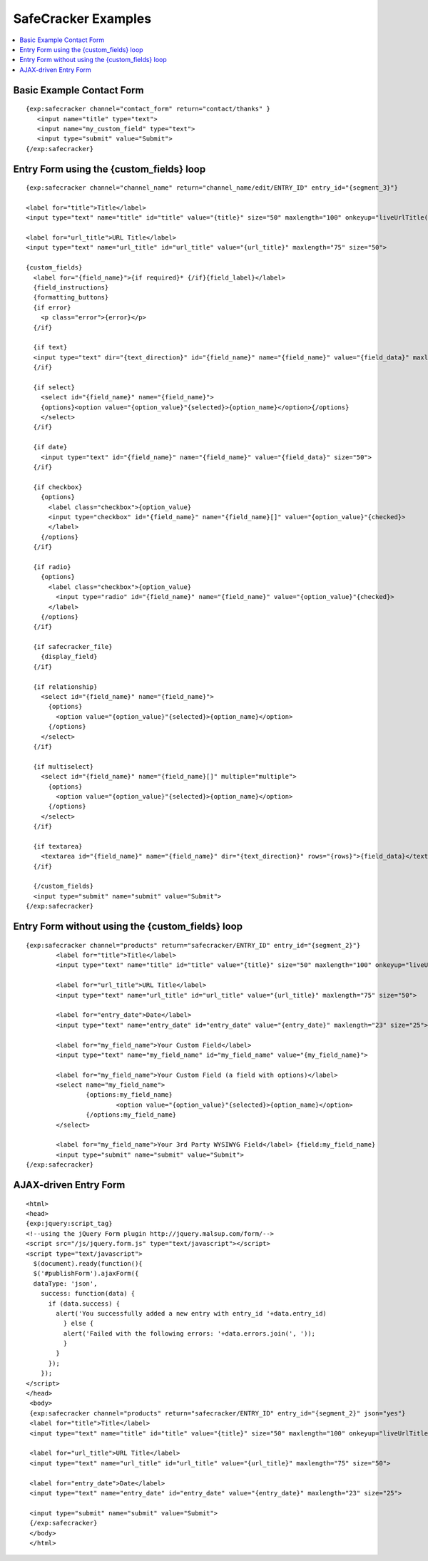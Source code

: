 --------------------
SafeCracker Examples
--------------------

.. contents::
   :local:

Basic Example Contact Form
~~~~~~~~~~~~~~~~~~~~~~~~~~

::

	     {exp:safecracker channel="contact_form" return="contact/thanks" }
	     	<input name="title" type="text">
	     	<input name="my_custom_field" type="text">
	     	<input type="submit" value="Submit">
	     {/exp:safecracker}


Entry Form using the {custom_fields} loop
~~~~~~~~~~~~~~~~~~~~~~~~~~~~~~~~~~~~~~~~~~~~~~~~~~~

::

    {exp:safecracker channel="channel_name" return="channel_name/edit/ENTRY_ID" entry_id="{segment_3}"}

    <label for="title">Title</label>
    <input type="text" name="title" id="title" value="{title}" size="50" maxlength="100" onkeyup="liveUrlTitle();">

    <label for="url_title">URL Title</label>
    <input type="text" name="url_title" id="url_title" value="{url_title}" maxlength="75" size="50">

    {custom_fields}
      <label for="{field_name}">{if required}* {/if}{field_label}</label>
      {field_instructions}
      {formatting_buttons}
      {if error}
        <p class="error">{error}</p>
      {/if}

      {if text}
      <input type="text" dir="{text_direction}" id="{field_name}" name="{field_name}" value="{field_data}" maxlength="{maxlength}" size="50">
      {/if}

      {if select}
        <select id="{field_name}" name="{field_name}">
        {options}<option value="{option_value}"{selected}>{option_name}</option>{/options}
        </select>
      {/if}

      {if date}
        <input type="text" id="{field_name}" name="{field_name}" value="{field_data}" size="50">
      {/if}

      {if checkbox}
        {options}
          <label class="checkbox">{option_value}
          <input type="checkbox" id="{field_name}" name="{field_name}[]" value="{option_value}"{checked}>
          </label>
        {/options}
      {/if}

      {if radio}
        {options}
          <label class="checkbox">{option_value}
            <input type="radio" id="{field_name}" name="{field_name}" value="{option_value}"{checked}>
          </label>
        {/options}
      {/if}

      {if safecracker_file}
        {display_field}
      {/if}

      {if relationship}
        <select id="{field_name}" name="{field_name}">
          {options}
            <option value="{option_value}"{selected}>{option_name}</option>
          {/options}
        </select>
      {/if}

      {if multiselect}
        <select id="{field_name}" name="{field_name}[]" multiple="multiple">
          {options}
            <option value="{option_value}"{selected}>{option_name}</option>
          {/options}
        </select>
      {/if}

      {if textarea}
        <textarea id="{field_name}" name="{field_name}" dir="{text_direction}" rows="{rows}">{field_data}</textarea>
      {/if}

      {/custom_fields}
      <input type="submit" name="submit" value="Submit">
    {/exp:safecracker}

Entry Form without using the {custom\_fields} loop
~~~~~~~~~~~~~~~~~~~~~~~~~~~~~~~~~~~~~~~~~~~~~~~~~~

::

	{exp:safecracker channel="products" return="safecracker/ENTRY_ID" entry_id="{segment_2}"}
		<label for="title">Title</label>
		<input type="text" name="title" id="title" value="{title}" size="50" maxlength="100" onkeyup="liveUrlTitle();">
		
		<label for="url_title">URL Title</label>
		<input type="text" name="url_title" id="url_title" value="{url_title}" maxlength="75" size="50">
		
		<label for="entry_date">Date</label>
		<input type="text" name="entry_date" id="entry_date" value="{entry_date}" maxlength="23" size="25">
		
		<label for="my_field_name">Your Custom Field</label>
		<input type="text" name="my_field_name" id="my_field_name" value="{my_field_name}">
		
		<label for="my_field_name">Your Custom Field (a field with options)</label>
		<select name="my_field_name">
			{options:my_field_name}
				<option value="{option_value}"{selected}>{option_name}</option>
			{/options:my_field_name}
		</select>
		
		<label for="my_field_name">Your 3rd Party WYSIWYG Field</label> {field:my_field_name} 
		<input type="submit" name="submit" value="Submit">
	{/exp:safecracker}







AJAX-driven Entry Form
~~~~~~~~~~~~~~~~~~~~~~

::

  <html>
  <head>
  {exp:jquery:script_tag}
  <!--using the jQuery Form plugin http://jquery.malsup.com/form/-->
  <script src="/js/jquery.form.js" type="text/javascript"></script>
  <script type="text/javascript">
    $(document).ready(function(){
    $('#publishForm').ajaxForm({
    dataType: 'json',
      success: function(data) {
        if (data.success) {
          alert('You successfully added a new entry with entry_id '+data.entry_id)
            } else {
            alert('Failed with the following errors: '+data.errors.join(', '));
            }
          } 
        });
      });
  </script>
  </head>
   <body>
   {exp:safecracker channel="products" return="safecracker/ENTRY_ID" entry_id="{segment_2}" json="yes"}
   <label for="title">Title</label>
   <input type="text" name="title" id="title" value="{title}" size="50" maxlength="100" onkeyup="liveUrlTitle();">

   <label for="url_title">URL Title</label>
   <input type="text" name="url_title" id="url_title" value="{url_title}" maxlength="75" size="50">

   <label for="entry_date">Date</label>
   <input type="text" name="entry_date" id="entry_date" value="{entry_date}" maxlength="23" size="25">

   <input type="submit" name="submit" value="Submit">
   {/exp:safecracker}
   </body>
   </html>
